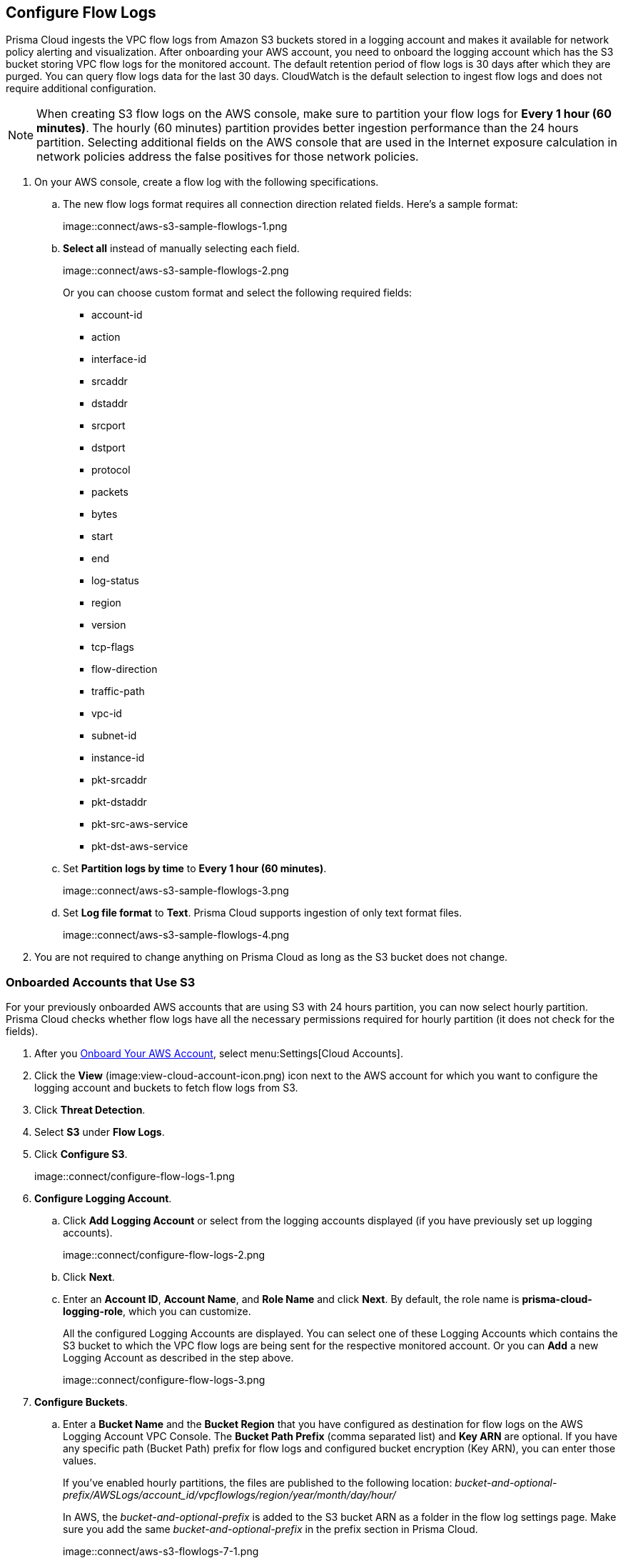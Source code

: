 :topic_type: task
[.task]

== Configure Flow Logs

Prisma Cloud ingests the VPC flow logs from Amazon S3 buckets stored in a logging account and makes it available for network policy alerting and visualization. After onboarding your AWS account, you need to onboard the logging account which has the S3 bucket storing VPC flow logs for the monitored account. The default retention period of flow logs is 30 days after which they are purged. You can query flow logs data for the last 30 days. CloudWatch is the default selection to ingest flow logs and does not require additional configuration.

[NOTE]
====
When creating S3 flow logs on the AWS console, make sure to partition your flow logs for *Every 1 hour (60 minutes)*. The hourly (60 minutes) partition provides better ingestion performance than the 24 hours partition. Selecting additional fields on the AWS console that are used in the Internet exposure calculation in network policies address the false positives for those network policies.
====

[.procedure]
. On your AWS console, create a flow log with the following specifications.
+
.. The new flow logs format requires all connection direction related fields. Here's a sample format:
+
image::connect/aws-s3-sample-flowlogs-1.png

.. *Select all* instead of manually selecting each field. 
+
image::connect/aws-s3-sample-flowlogs-2.png
+
Or you can choose custom format and select the following required fields:
+
* account-id
* action
* interface-id
* srcaddr
* dstaddr
* srcport
* dstport
* protocol
* packets
* bytes
* start
* end
* log-status
* region
* version
* tcp-flags 
* flow-direction
* traffic-path
* vpc-id 
* subnet-id 
* instance-id 
* pkt-srcaddr 
* pkt-dstaddr 
* pkt-src-aws-service
* pkt-dst-aws-service 

.. Set *Partition logs by time* to *Every 1 hour (60 minutes)*.
+
image::connect/aws-s3-sample-flowlogs-3.png

.. Set *Log file format* to *Text*. Prisma Cloud supports ingestion of only text format files.
+
image::connect/aws-s3-sample-flowlogs-4.png

. You are not required to change anything on Prisma Cloud as long as the S3 bucket does not change.


[.task]
=== Onboarded Accounts that Use S3

For your previously onboarded AWS accounts that are using S3 with 24 hours partition, you can now select hourly partition. Prisma Cloud checks whether flow logs have all the necessary permissions required for hourly partition (it does not check for the fields). 

[.procedure]
. After you xref:onboard-aws-account.adoc[Onboard Your AWS Account], select menu:Settings[Cloud Accounts]. 

. Click the *View* (image:view-cloud-account-icon.png) icon next to the AWS account for which you want to configure the logging account and buckets to fetch flow logs from S3.

. Click *Threat Detection*.

. Select *S3* under *Flow Logs*. 

. Click *Configure S3*.
+
image::connect/configure-flow-logs-1.png

. *Configure Logging Account*.

.. Click *Add Logging Account* or select from the logging accounts displayed (if you have previously set up logging accounts).
+
image::connect/configure-flow-logs-2.png

.. Click *Next*.

.. Enter an *Account ID*, *Account Name*, and *Role Name* and click *Next*. By default, the role name is *prisma-cloud-logging-role*, which you can customize.
+
All the configured Logging Accounts are displayed. You can select one of these Logging Accounts which contains the S3 bucket to which the VPC flow logs are being sent for the respective monitored account. Or you can *Add* a new Logging Account as described in the step above.
+
image::connect/configure-flow-logs-3.png

. *Configure Buckets*.

.. Enter a *Bucket Name* and the *Bucket Region* that you have configured as destination for flow logs on the AWS Logging Account VPC Console. The *Bucket Path Prefix* (comma separated list) and *Key ARN* are optional. If you have any specific path (Bucket Path) prefix for flow logs and configured bucket encryption (Key ARN), you can enter those values.
+
If you've enabled hourly partitions, the files are published to the following location:
_bucket-and-optional-prefix/AWSLogs/account_id/vpcflowlogs/region/year/month/day/hour/_
+
In AWS, the _bucket-and-optional-prefix_ is added to the S3 bucket ARN as a folder in the flow log settings page. Make sure you add the same _bucket-and-optional-prefix_ in the prefix section in Prisma Cloud.
+
image::connect/aws-s3-flowlogs-7-1.png

.. *Add* or *Remove* multiple buckets used for logging.
+
image::connect/configure-flow-logs-4.png

. Click *Next*. 

. Follow the steps displayed on *Logging Account Template*.
+
image::connect/configure-flow-logs-5.png

.. Enter the *Role ARN*.

.. Click *Validate*. 
+ 
You can proceed further only if the validation is successful and you see a green *Validated* checkmark.
+
The CFT template is deployed on the Logging Account through your AWS Management Console.

. Click *Save*.

. *Configure S3 Flowlogs*.
+
image::connect/aws-s3-flowlogs-8.png

.. Select all the applicable *Logging Buckets* that Prisma Cloud can access and from which it can ingest flow logs.

.. After selecting the Logging Buckets, click *Validate* to make sure Prisma Cloud has all basic required permissions and access.
+
If all the required permissions are present, a green *Validated* checkmark displays. If not, an error message displays.
+
If you want to configure a different logging account and buckets, click the *Edit* icon.

. Click *Save*.
+
You can save your settings, regardless of the validation status.
+
[NOTE]
====
For accounts that are using CloudWatch and now you want to upgrade to S3, the *Enable Hourly Partition* checkbox is enabled (grayed out) by default to ensure it is using hourly partition. 
====
